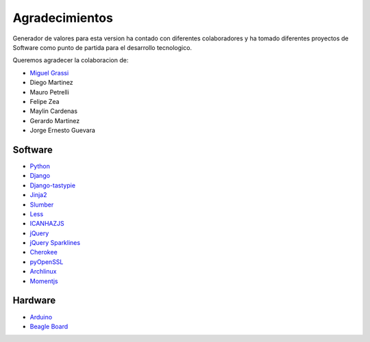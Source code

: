 Agradecimientos
===============

Generador de valores para esta version ha contado con diferentes colaboradores
y ha tomado diferentes proyectos de Software como punto de partida para el
desarrollo tecnologico.

Queremos agradecer la colaboracion de:

* `Miguel Grassi <http://www.miguelgrassi.com.ar>`_
* Diego Martinez
* Mauro Petrelli
* Felipe Zea
* Maylin Cardenas
* Gerardo Martinez
* Jorge Ernesto Guevara


Software
--------
* `Python <http://python.org>`_
* `Django <http://djangoproject.org>`_
* `Django-tastypie <https://github.com/toastdriven/django-tastypie>`_
* `Jinja2 <http://jinja.pocoo.org/>`_
* `Slumber <http://slumber.in/>`_
* `Less <http://lesscss.org/>`_
* `ICANHAZJS <http://icanhazjs.com/>`_
* `jQuery <http://omnipotent.net/jquery.sparkline>`_
* `jQuery Sparklines <http://omnipotent.net/jquery.sparkline>`_
* `Cherokee <www.cherokee-project.com/>`_
* `pyOpenSSL <https://launchpad.net/pyopenssl>`_
* `Archlinux <http://archlinux.org>`_
* `Momentjs <http://momentjs.com>`_

Hardware
--------

* `Arduino <http://arduino.cc>`_
* `Beagle Board <http://beagleboard.org>`_
